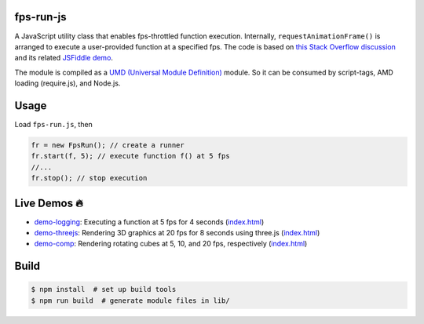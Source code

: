 fps-run-js
----------

A JavaScript utility class that enables fps-throttled function execution.
Internally, ``requestAnimationFrame()`` is arranged to execute a user-provided
function at a specified fps.  The code is based on `this Stack Overflow discussion`_ and its related `JSFiddle demo`_.

.. _this Stack Overflow discussion: https://stackoverflow.com/questions/19764018/controlling-fps-with-requestanimationframe/19772220#19772220
.. _JSFiddle demo: http://jsfiddle.net/nRpVD/184/

The module is compiled as a `UMD (Universal Module Definition)`_ module.
So it can be consumed by script-tags, AMD loading (require.js), and Node.js.

.. _UMD (Universal Module Definition): https://github.com/umdjs/umd

Usage
-----

Load ``fps-run.js``, then

.. code::

    fr = new FpsRun(); // create a runner
    fr.start(f, 5); // execute function f() at 5 fps
    //...
    fr.stop(); // stop execution

Live Demos 🔥
--------------

- `demo-logging`_: Executing a function at 5 fps for 4 seconds (`index.html <https://github.com/w3reality/fps-run-js/blob/master/demo-logging/index.html>`__)
- `demo-threejs`_: Rendering 3D graphics at 20 fps for 8 seconds using three.js (`index.html <https://github.com/w3reality/fps-run-js/blob/master/demo-threejs/index.html>`__)
- `demo-comp`_: Rendering rotating cubes at 5, 10, and 20 fps, respectively (`index.html <https://github.com/w3reality/fps-run-js/blob/master/demo-comp/index.html>`__)

.. _demo-logging: https://w3reality.github.io/fps-run-js/demo-logging/
.. _demo-threejs: https://w3reality.github.io/fps-run-js/demo-threejs/
.. _demo-comp: https://w3reality.github.io/fps-run-js/demo-comp/

Build
-----

.. code::

   $ npm install  # set up build tools
   $ npm run build  # generate module files in lib/

